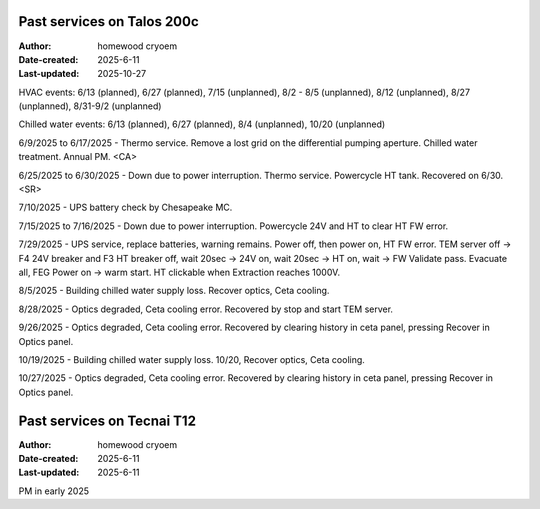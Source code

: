 .. Past_services:

Past services on Talos 200c
==========================

:Author: homewood cryoem
:Date-created: 2025-6-11
:Last-updated: 2025-10-27

HVAC events: 6/13 (planned), 6/27 (planned), 7/15 (unplanned), 8/2 - 8/5 (unplanned), 8/12 (unplanned), 8/27 (unplanned), 8/31-9/2 (unplanned)

Chilled water events: 6/13 (planned), 6/27 (planned), 8/4 (unplanned), 10/20 (unplanned)

6/9/2025 to 6/17/2025 - Thermo service. Remove a lost grid on the differential pumping aperture. Chilled water treatment. Annual PM. <CA>

6/25/2025 to 6/30/2025 - Down due to power interruption. Thermo service. Powercycle HT tank. Recovered on 6/30. <SR>

7/10/2025 - UPS battery check by Chesapeake MC.

7/15/2025 to 7/16/2025 - Down due to power interruption. Powercycle 24V and HT to clear HT FW error. 

7/29/2025 - UPS service, replace batteries, warning remains. Power off, then power on, HT FW error. TEM server off -> F4 24V breaker and F3 HT breaker off, wait 20sec -> 24V on, wait 20sec -> HT on, wait -> FW Validate pass. Evacuate all, FEG Power on -> warm start. HT clickable when Extraction reaches 1000V.  

8/5/2025 - Building chilled water supply loss. Recover optics, Ceta cooling.

8/28/2025 - Optics degraded, Ceta cooling error. Recovered by stop and start TEM server.

9/26/2025 - Optics degraded, Ceta cooling error. Recovered by clearing history in ceta panel, pressing Recover in Optics panel.

10/19/2025 - Building chilled water supply loss. 10/20, Recover optics, Ceta cooling.

10/27/2025 - Optics degraded, Ceta cooling error. Recovered by clearing history in ceta panel, pressing Recover in Optics panel. 

Past services on Tecnai T12
==========================

:Author: homewood cryoem
:Date-created: 2025-6-11
:Last-updated: 2025-6-11

PM in early 2025
